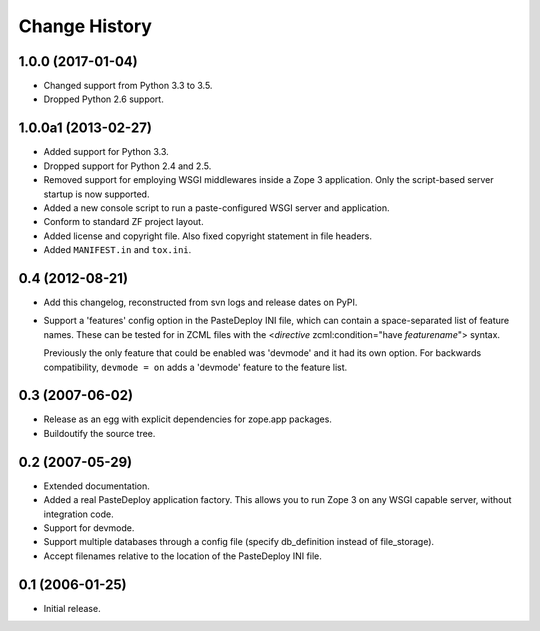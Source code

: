 Change History
--------------

1.0.0 (2017-01-04)
~~~~~~~~~~~~~~~~~~

- Changed support from Python 3.3 to 3.5.

- Dropped Python 2.6 support.


1.0.0a1 (2013-02-27)
~~~~~~~~~~~~~~~~~~~~

- Added support for Python 3.3.

- Dropped support for Python 2.4 and 2.5.

- Removed support for employing WSGI middlewares inside a Zope 3
  application. Only the script-based server startup is now supported.

- Added a new console script to run a paste-configured WSGI server and
  application.

- Conform to standard ZF project layout.

- Added license and copyright file. Also fixed copyright statement in file
  headers.

- Added ``MANIFEST.in`` and ``tox.ini``.


0.4 (2012-08-21)
~~~~~~~~~~~~~~~~

- Add this changelog, reconstructed from svn logs and release dates on
  PyPI.

- Support a 'features' config option in the PasteDeploy INI file, which
  can contain a space-separated list of feature names.  These can be
  tested for in ZCML files with the <*directive*
  zcml:condition="have *featurename*"> syntax.

  Previously the only feature that could be enabled was 'devmode' and
  it had its own option.  For backwards compatibility, ``devmode = on``
  adds a 'devmode' feature to the feature list.


0.3 (2007-06-02)
~~~~~~~~~~~~~~~~

- Release as an egg with explicit dependencies for zope.app packages.

- Buildoutify the source tree.


0.2 (2007-05-29)
~~~~~~~~~~~~~~~~

- Extended documentation.

- Added a real PasteDeploy application factory. This allows you to run
  Zope 3 on any WSGI capable server, without integration code.

- Support for devmode.

- Support multiple databases through a config file (specify db_definition
  instead of file_storage).

- Accept filenames relative to the location of the PasteDeploy INI file.


0.1 (2006-01-25)
~~~~~~~~~~~~~~~~

- Initial release.
